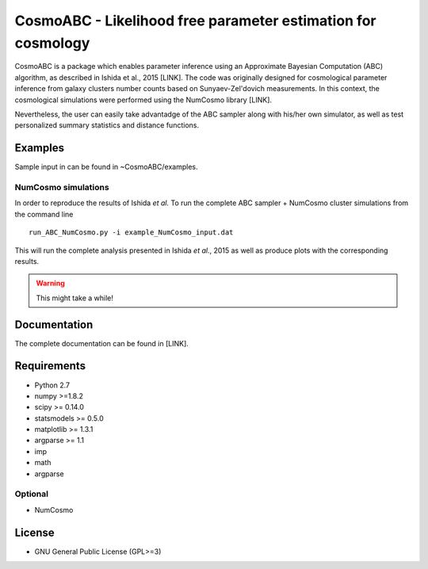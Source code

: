 CosmoABC - Likelihood free parameter estimation for cosmology
**************************************************************


CosmoABC is a package which enables parameter inference using an Approximate Bayesian Computation (ABC) algorithm, as described in Ishida et al., 2015 [LINK].
The code was originally designed for cosmological parameter inference from galaxy clusters number counts based on Sunyaev-Zel'dovich measurements. In this context, the cosmological simulations were performed using the NumCosmo library [LINK].

Nevertheless, the user can easily take advantadge of the ABC sampler along with his/her own simulator, as well as  test personalized summary statistics and distance functions. 


Examples
========

Sample input in can be found in ~CosmoABC/examples.


NumCosmo simulations
--------------------

In order to reproduce the results of Ishida *et al.* 
To run the complete ABC sampler + NumCosmo cluster simulations from the command line ::

    run_ABC_NumCosmo.py -i example_NumCosmo_input.dat

This will run the complete analysis presented in Ishida *et al.*, 2015 as well as produce
plots with the corresponding results.

.. warning::
    
    This might take a while! 




Documentation
=============

The complete documentation can be found in [LINK].


Requirements
============

* Python 2.7
* numpy >=1.8.2
* scipy >= 0.14.0
* statsmodels >= 0.5.0
* matplotlib >= 1.3.1     
* argparse >= 1.1
* imp
* math
* argparse


Optional
--------

* NumCosmo


License
=======

* GNU General Public License (GPL>=3)
